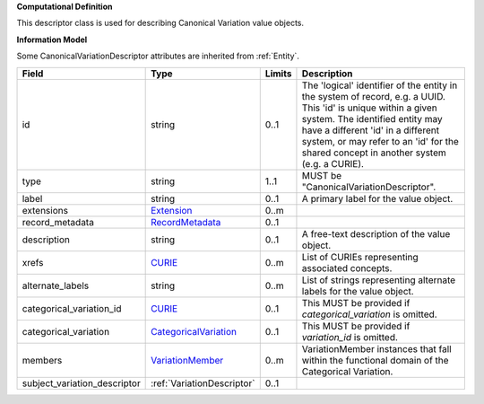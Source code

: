 **Computational Definition**

This descriptor class is used for describing Canonical Variation value objects.

**Information Model**

Some CanonicalVariationDescriptor attributes are inherited from :ref:`Entity`.

.. list-table::
   :class: clean-wrap
   :header-rows: 1
   :align: left
   :widths: auto
   
   *  - Field
      - Type
      - Limits
      - Description
   *  - id
      - string
      - 0..1
      - The 'logical' identifier of the entity in the system of record, e.g. a UUID. This 'id' is  unique within a given system. The identified entity may have a different 'id' in a different  system, or may refer to an 'id' for the shared concept in another system (e.g. a CURIE).
   *  - type
      - string
      - 1..1
      - MUST be "CanonicalVariationDescriptor".
   *  - label
      - string
      - 0..1
      - A primary label for the value object.
   *  - extensions
      - `Extension <core.json#/$defs/Extension>`_
      - 0..m
      - 
   *  - record_metadata
      - `RecordMetadata <core.json#/$defs/RecordMetadata>`_
      - 0..1
      - 
   *  - description
      - string
      - 0..1
      - A free-text description of the value object.
   *  - xrefs
      - `CURIE <core.json#/$defs/CURIE>`_
      - 0..m
      - List of CURIEs representing associated concepts.
   *  - alternate_labels
      - string
      - 0..m
      - List of strings representing alternate labels for the value object.
   *  - categorical_variation_id
      - `CURIE <core.json#/$defs/CURIE>`_
      - 0..1
      - This MUST be provided if *categorical_variation* is omitted.
   *  - categorical_variation
      - `CategoricalVariation <catvars.json/$defs/CategoricalVariation>`_
      - 0..1
      - This MUST be provided if *variation_id* is omitted.
   *  - members
      - `VariationMember <VariationMember>`_
      - 0..m
      - VariationMember instances that fall within the functional domain of the Categorical Variation.
   *  - subject_variation_descriptor
      - :ref:`VariationDescriptor`
      - 0..1
      - 
